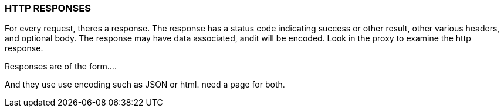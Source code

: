 
=== HTTP RESPONSES
For every request, theres a response. The response has a
status code  indicating success or other result,
other various headers, and optional body.
The response may have
data associated, andit will be encoded.
Look in the proxy to examine the http response.

Responses are of the form....

And they use use encoding such as JSON
 or html. need a page for both.


